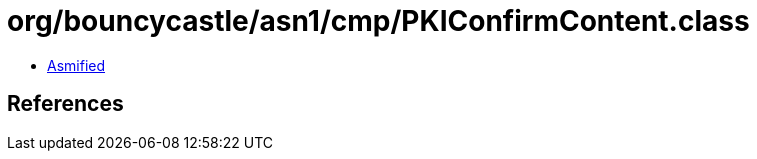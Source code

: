 = org/bouncycastle/asn1/cmp/PKIConfirmContent.class

 - link:PKIConfirmContent-asmified.java[Asmified]

== References

